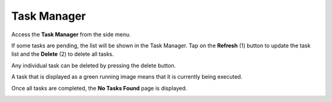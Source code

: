 Task Manager
=====================

Access the **Task Manager** from the side menu.

.. image:: _static/2023NewImage39.png

If some tasks are pending, the list will be shown in the Task Manager. Tap on the **Refresh** (1) button to update the task list and the **Delete** (2) to delete all tasks.

.. image:: _static/2023NewImage40.png

Any individual task can be deleted by pressing the delete button.

.. image:: _static/2023NewImage41.png

A task that is displayed as a green running image means that it is currently being executed.

.. image:: _static/2023NewImage42.png

Once all tasks are completed, the **No Tasks Found** page is displayed.

.. image:: _static/2023NewImage43.png


